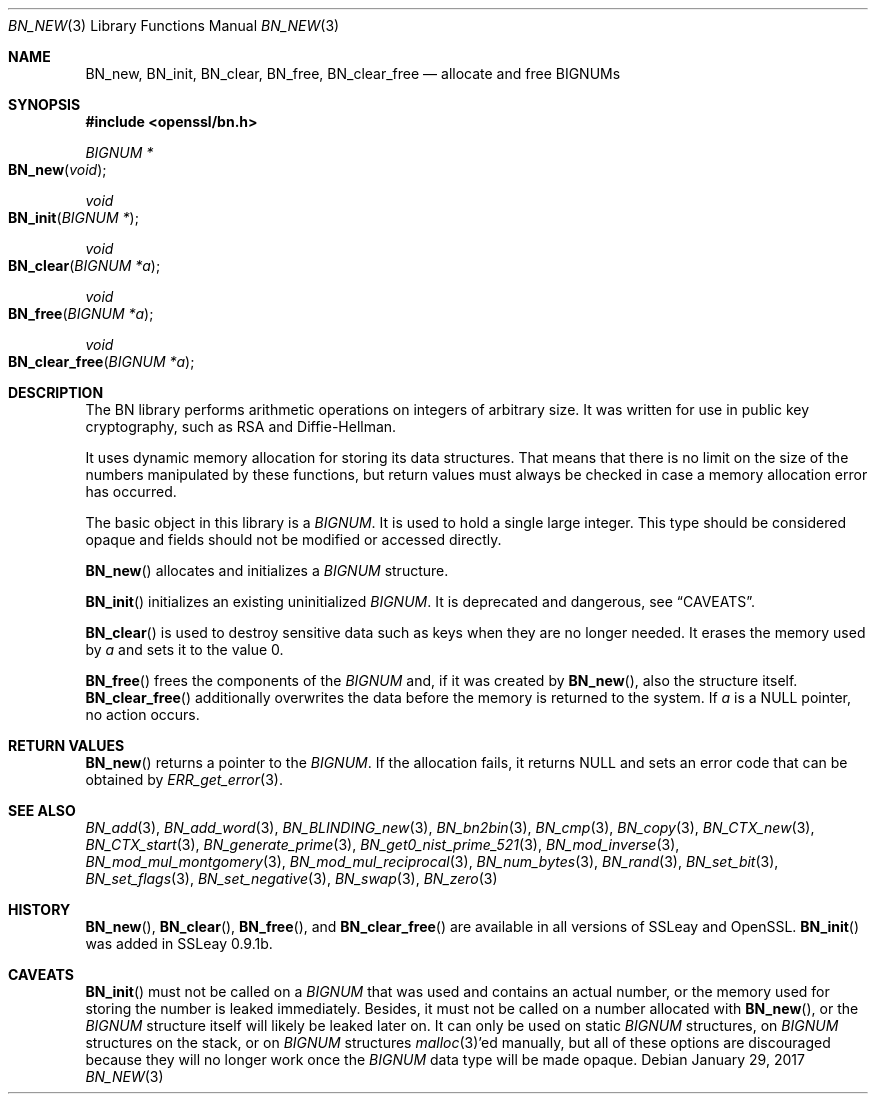 .\"	$OpenBSD: BN_new.3,v 1.7 2017/01/29 23:41:49 schwarze Exp $
.\"	OpenSSL doc/man3/BN_new.pod 2457c19d Mar 6 08:43:36 2004 +0000
.\"	OpenSSL doc/man7/bn.pod 05ea606a May 20 20:52:46 2016 -0400
.\"
.\" This file was written by Ulf Moeller <ulf@openssl.org>.
.\" Copyright (c) 2000, 2004 The OpenSSL Project.  All rights reserved.
.\"
.\" Redistribution and use in source and binary forms, with or without
.\" modification, are permitted provided that the following conditions
.\" are met:
.\"
.\" 1. Redistributions of source code must retain the above copyright
.\"    notice, this list of conditions and the following disclaimer.
.\"
.\" 2. Redistributions in binary form must reproduce the above copyright
.\"    notice, this list of conditions and the following disclaimer in
.\"    the documentation and/or other materials provided with the
.\"    distribution.
.\"
.\" 3. All advertising materials mentioning features or use of this
.\"    software must display the following acknowledgment:
.\"    "This product includes software developed by the OpenSSL Project
.\"    for use in the OpenSSL Toolkit. (http://www.openssl.org/)"
.\"
.\" 4. The names "OpenSSL Toolkit" and "OpenSSL Project" must not be used to
.\"    endorse or promote products derived from this software without
.\"    prior written permission. For written permission, please contact
.\"    openssl-core@openssl.org.
.\"
.\" 5. Products derived from this software may not be called "OpenSSL"
.\"    nor may "OpenSSL" appear in their names without prior written
.\"    permission of the OpenSSL Project.
.\"
.\" 6. Redistributions of any form whatsoever must retain the following
.\"    acknowledgment:
.\"    "This product includes software developed by the OpenSSL Project
.\"    for use in the OpenSSL Toolkit (http://www.openssl.org/)"
.\"
.\" THIS SOFTWARE IS PROVIDED BY THE OpenSSL PROJECT ``AS IS'' AND ANY
.\" EXPRESSED OR IMPLIED WARRANTIES, INCLUDING, BUT NOT LIMITED TO, THE
.\" IMPLIED WARRANTIES OF MERCHANTABILITY AND FITNESS FOR A PARTICULAR
.\" PURPOSE ARE DISCLAIMED.  IN NO EVENT SHALL THE OpenSSL PROJECT OR
.\" ITS CONTRIBUTORS BE LIABLE FOR ANY DIRECT, INDIRECT, INCIDENTAL,
.\" SPECIAL, EXEMPLARY, OR CONSEQUENTIAL DAMAGES (INCLUDING, BUT
.\" NOT LIMITED TO, PROCUREMENT OF SUBSTITUTE GOODS OR SERVICES;
.\" LOSS OF USE, DATA, OR PROFITS; OR BUSINESS INTERRUPTION)
.\" HOWEVER CAUSED AND ON ANY THEORY OF LIABILITY, WHETHER IN CONTRACT,
.\" STRICT LIABILITY, OR TORT (INCLUDING NEGLIGENCE OR OTHERWISE)
.\" ARISING IN ANY WAY OUT OF THE USE OF THIS SOFTWARE, EVEN IF ADVISED
.\" OF THE POSSIBILITY OF SUCH DAMAGE.
.\"
.Dd $Mdocdate: January 29 2017 $
.Dt BN_NEW 3
.Os
.Sh NAME
.Nm BN_new ,
.Nm BN_init ,
.Nm BN_clear ,
.Nm BN_free ,
.Nm BN_clear_free
.Nd allocate and free BIGNUMs
.Sh SYNOPSIS
.In openssl/bn.h
.Ft BIGNUM *
.Fo BN_new
.Fa void
.Fc
.Ft void
.Fo BN_init
.Fa "BIGNUM *"
.Fc
.Ft void
.Fo BN_clear
.Fa "BIGNUM *a"
.Fc
.Ft void
.Fo BN_free
.Fa "BIGNUM *a"
.Fc
.Ft void
.Fo BN_clear_free
.Fa "BIGNUM *a"
.Fc
.Sh DESCRIPTION
The BN library performs arithmetic operations on integers of arbitrary
size.
It was written for use in public key cryptography, such as RSA and
Diffie-Hellman.
.Pp
It uses dynamic memory allocation for storing its data structures.
That means that there is no limit on the size of the numbers manipulated
by these functions, but return values must always be checked in case a
memory allocation error has occurred.
.Pp
The basic object in this library is a
.Vt BIGNUM .
It is used to hold a single large integer.
This type should be considered opaque and fields should not be modified
or accessed directly.
.Pp
.Fn BN_new
allocates and initializes a
.Vt BIGNUM
structure.
.Pp
.Fn BN_init
initializes an existing uninitialized
.Vt BIGNUM .
It is deprecated and dangerous, see
.Sx CAVEATS .
.Pp
.Fn BN_clear
is used to destroy sensitive data such as keys when they are no longer
needed.
It erases the memory used by
.Fa a
and sets it to the value 0.
.Pp
.Fn BN_free
frees the components of the
.Vt BIGNUM
and, if it was created by
.Fn BN_new ,
also the structure itself.
.Fn BN_clear_free
additionally overwrites the data before the memory is returned to the
system.
If
.Fa a
is a
.Dv NULL
pointer, no action occurs.
.Sh RETURN VALUES
.Fn BN_new
returns a pointer to the
.Vt BIGNUM .
If the allocation fails, it returns
.Dv NULL
and sets an error code that can be obtained by
.Xr ERR_get_error 3 .
.Sh SEE ALSO
.Xr BN_add 3 ,
.Xr BN_add_word 3 ,
.Xr BN_BLINDING_new 3 ,
.Xr BN_bn2bin 3 ,
.Xr BN_cmp 3 ,
.Xr BN_copy 3 ,
.Xr BN_CTX_new 3 ,
.Xr BN_CTX_start 3 ,
.Xr BN_generate_prime 3 ,
.Xr BN_get0_nist_prime_521 3 ,
.Xr BN_mod_inverse 3 ,
.Xr BN_mod_mul_montgomery 3 ,
.Xr BN_mod_mul_reciprocal 3 ,
.Xr BN_num_bytes 3 ,
.Xr BN_rand 3 ,
.Xr BN_set_bit 3 ,
.Xr BN_set_flags 3 ,
.Xr BN_set_negative 3 ,
.Xr BN_swap 3 ,
.Xr BN_zero 3
.Sh HISTORY
.Fn BN_new ,
.Fn BN_clear ,
.Fn BN_free ,
and
.Fn BN_clear_free
are available in all versions of SSLeay and OpenSSL.
.Fn BN_init
was added in SSLeay 0.9.1b.
.Sh CAVEATS
.Fn BN_init
must not be called on a
.Vt BIGNUM
that was used and contains an actual number, or the memory
used for storing the number is leaked immediately.
Besides, it must not be called on a number allocated with
.Fn BN_new ,
or the
.Vt BIGNUM
structure itself will likely be leaked later on.
It can only be used on static
.Vt BIGNUM
structures, on
.Vt BIGNUM
structures on the stack, or on
.Vt BIGNUM
structures
.Xr malloc 3 Ap ed
manually, but all of these options are discouraged because they
will no longer work once the
.Vt BIGNUM
data type will be made opaque.
